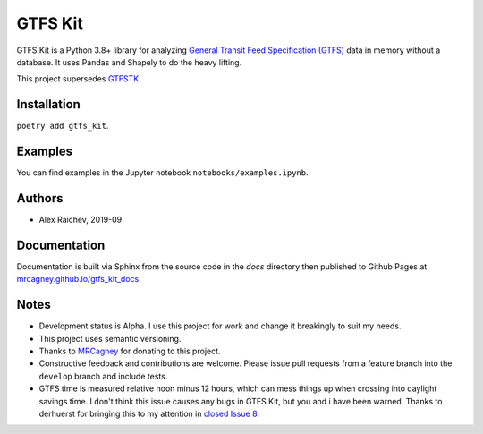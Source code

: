 GTFS Kit
********
.. image:: https://travis-ci.com/mrcagney/gtfs_kit.svg?branch=master
    :target: https://travis-ci.come/mrcagney/gtfs_kit

GTFS Kit is a Python 3.8+ library for analyzing `General Transit Feed Specification (GTFS) <https://en.wikipedia.org/wiki/GTFS>`_ data in memory without a database.
It uses Pandas and Shapely to do the heavy lifting.

This project supersedes `GTFSTK <https://github.com/mrcagney/gtfstk>`_.


Installation
=============
``poetry add gtfs_kit``.


Examples
========
You can find examples in the Jupyter notebook ``notebooks/examples.ipynb``.


Authors
=========
- Alex Raichev, 2019-09


Documentation
=============
Documentation is built via Sphinx from the source code in the `docs` directory then published to Github Pages at `mrcagney.github.io/gtfs_kit_docs <https://mrcagney.github.io/gtfs_kit_docs>`_.


Notes
=====
- Development status is Alpha. I use this project for work and change it breakingly to suit my needs.
- This project uses semantic versioning.
- Thanks to `MRCagney <http://www.mrcagney.com/>`_ for donating to this project.
- Constructive feedback and contributions are welcome. Please issue pull requests from a feature branch into the ``develop`` branch and include tests.
- GTFS time is measured relative noon minus 12 hours, which can mess things up when crossing into daylight savings time. I don't think this issue causes any bugs in GTFS Kit, but you and i have been warned. Thanks to derhuerst for bringing this to my attention in `closed Issue 8 <https://github.com/mrcagney/gtfs_kit/issues/8#issue-1063633457>`_.
